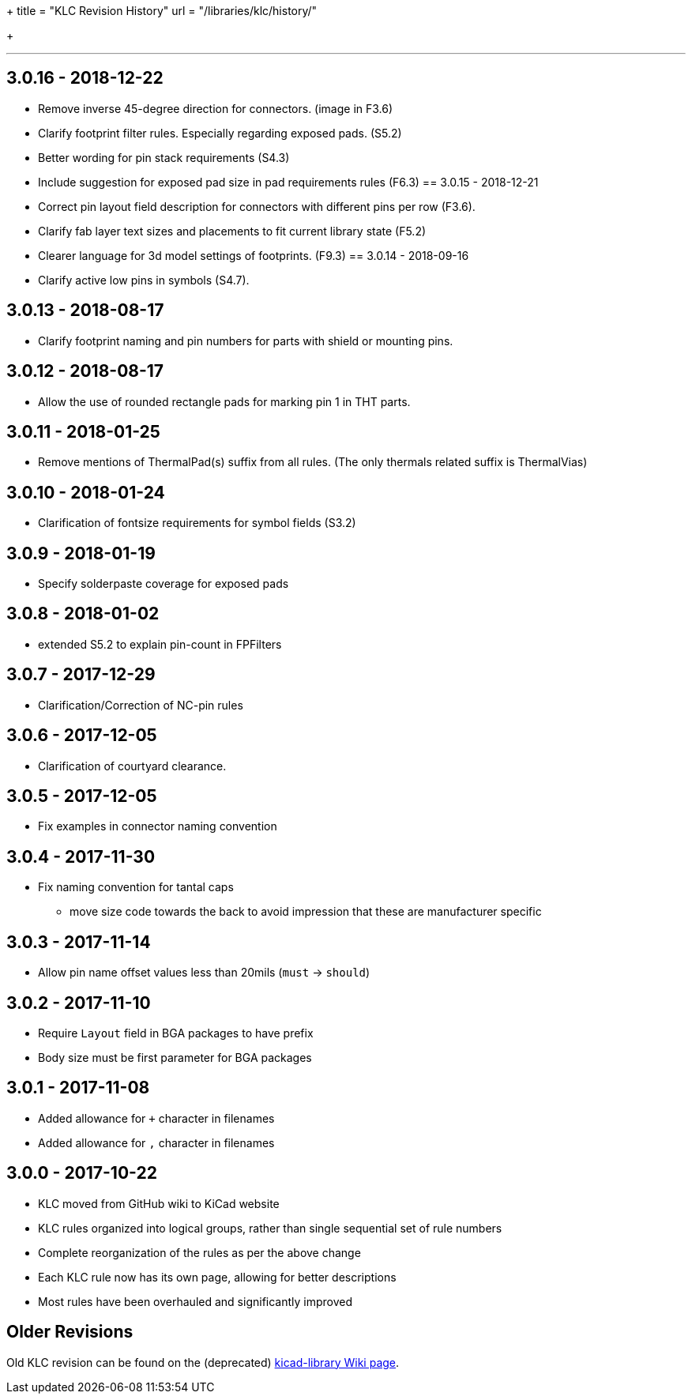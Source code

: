 +++
title = "KLC Revision History"
url = "/libraries/klc/history/"

+++

---
== 3.0.16 - 2018-12-22
* Remove inverse 45-degree direction for connectors. (image in F3.6)
* Clarify footprint filter rules. Especially regarding exposed pads. (S5.2)
* Better wording for pin stack requirements (S4.3)
* Include suggestion for exposed pad size in pad requirements rules (F6.3)
== 3.0.15 - 2018-12-21
* Correct pin layout field description for connectors with different pins per row (F3.6).
* Clarify fab layer text sizes and placements to fit current library state (F5.2)
* Clearer language for 3d model settings of footprints. (F9.3)
== 3.0.14 - 2018-09-16
* Clarify active low pins in symbols (S4.7).

== 3.0.13 - 2018-08-17
* Clarify footprint naming and pin numbers for parts with shield or mounting pins.

== 3.0.12 - 2018-08-17
* Allow the use of rounded rectangle pads for marking pin 1 in THT parts.

== 3.0.11 - 2018-01-25
* Remove mentions of ThermalPad(s) suffix from all rules. (The only thermals related suffix is ThermalVias)

== 3.0.10 - 2018-01-24
* Clarification of fontsize requirements for symbol fields (S3.2)

== 3.0.9 - 2018-01-19
* Specify solderpaste coverage for exposed pads

== 3.0.8 - 2018-01-02
* extended S5.2 to explain pin-count in FPFilters

== 3.0.7 - 2017-12-29
* Clarification/Correction of NC-pin rules

== 3.0.6 - 2017-12-05
* Clarification of courtyard clearance.

== 3.0.5 - 2017-12-05
* Fix examples in connector naming convention

== 3.0.4 - 2017-11-30
* Fix naming convention for tantal caps
** move size code towards the back to avoid impression that these are manufacturer specific

== 3.0.3 - 2017-11-14
* Allow pin name offset values less than 20mils (`must` -> `should`)

== 3.0.2 - 2017-11-10
* Require `Layout` field in BGA packages to have prefix
* Body size must be first parameter for BGA packages

== 3.0.1 - 2017-11-08
* Added allowance for `+` character in filenames
* Added allowance for `,` character in filenames

== 3.0.0 - 2017-10-22
* KLC moved from GitHub wiki to KiCad website
* KLC rules organized into logical groups, rather than single sequential set of rule numbers
* Complete reorganization of the rules as per the above change
* Each KLC rule now has its own page, allowing for better descriptions
* Most rules have been overhauled and significantly improved

== Older Revisions

Old KLC revision can be found on the (deprecated) link:https://github.com/KiCad/kicad-library/wiki/Kicad-Library-Convention[kicad-library Wiki page].
